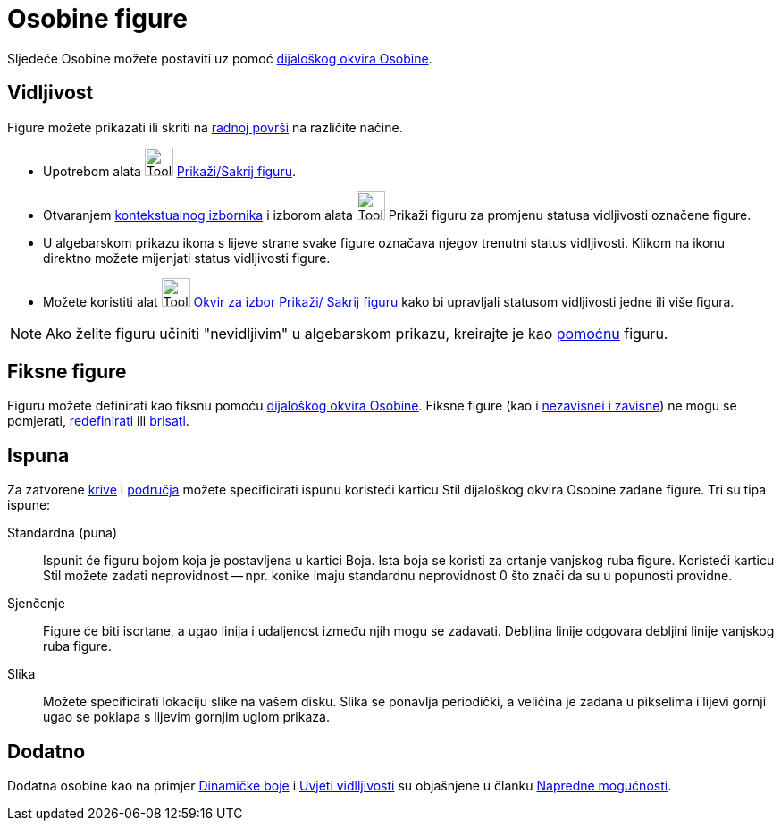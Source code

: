 = Osobine figure
:page-en: Object_Properties
ifdef::env-github[:imagesdir: /bs/modules/ROOT/assets/images]

Sljedeće Osobine možete postaviti uz pomoć xref:/Osobine_Dijaloški_okvir.adoc[dijaloškog okvira Osobine].

== Vidljivost

Figure možete prikazati ili skriti na xref:/Radna_površ.adoc[radnoj površi] na različite načine.

* Upotrebom alata image:Tool_Show_Hide_Object.gif[Tool Show Hide Object.gif,width=32,height=32]
xref:/s_index_php?title=Alat_Prikaži_Sakrij_figuru_action=edit_redlink=1.adoc[Prikaži/Sakrij figuru].
* Otvaranjem xref:/Kontekstualni_Izbornik.adoc[kontekstualnog izbornika] i izborom alata
image:Tool_Show_Hide_Object.gif[Tool Show Hide Object.gif,width=32,height=32] Prikaži figuru za promjenu statusa
vidljivosti označene figure.
* U algebarskom prikazu ikona s lijeve strane svake figure označava njegov trenutni status vidljivosti. Klikom na ikonu
direktno možete mijenjati status vidljivosti figure.
* Možete koristiti alat image:Tool_Check_Box_to_Show_Hide_Objects.gif[Tool Check Box to Show Hide
Objects.gif,width=32,height=32] xref:/Okvir_za_izbor_Prikaži_Sakrij_figuru_Alat.adoc[Okvir za izbor Prikaži/ Sakrij
figuru] kako bi upravljali statusom vidljivosti jedne ili više figura.

[NOTE]
====

Ako želite figuru učiniti "nevidljivim" u algebarskom prikazu, kreirajte je kao
xref:/Nezavisne_Zavisne_i_Pomoćne_figure.adoc[pomoćnu] figuru.

====

== Fiksne figure

Figuru možete definirati kao fiksnu pomoću xref:/Osobine_Dijaloški_okvir.adoc[dijaloškog okvira Osobine]. Fiksne figure
(kao i xref:/Nezavisne_Zavisne_i_Pomoćne_figure.adoc[nezavisnei i zavisne]) ne mogu se pomjerati,
xref:/Redefiniranje_Dijaloški_okvir.adoc[redefinirati] ili xref:/Obriši_figuru_Alat.adoc[brisati].

== Ispuna

Za zatvorene xref:/Krive.adoc[krive] i xref:/Geometrijske_Figure.adoc[područja] možete specificirati ispunu koristeći
karticu Stil dijaloškog okvira Osobine zadane figure. Tri su tipa ispune:

Standardna (puna)::
  Ispunit će figuru bojom koja je postavljena u kartici Boja. Ista boja se koristi za crtanje vanjskog ruba figure.
  Koristeći karticu Stil možete zadati neprovidnost -- npr. konike imaju standardnu neprovidnost 0 što znači da su u
  popunosti providne.
Sjenčenje::
  Figure će biti iscrtane, a ugao linija i udaljenost između njih mogu se zadavati. Debljina linije odgovara debljini
  linije vanjskog ruba figure.
Slika::
  Možete specificirati lokaciju slike na vašem disku. Slika se ponavlja periodički, a veličina je zadana u pikselima i
  lijevi gornji ugao se poklapa s lijevim gornjim uglom prikaza.

== Dodatno

Dodatna osobine kao na primjer xref:/Dinamične_Boje.adoc[Dinamičke boje] i xref:/Uvjeti_Vidljivosti.adoc[Uvjeti
vidlljivosti] su objašnjene u članku xref:/Napredne_mogućnosti.adoc[Napredne mogućnosti].
